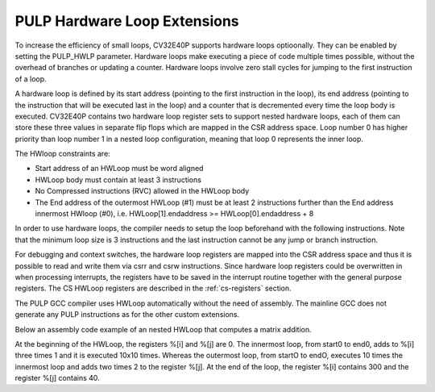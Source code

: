 .. _hwloop-specs:

PULP Hardware Loop Extensions
=============================

To increase the efficiency of small loops, CV32E40P supports hardware
loops optioonally. They can be enabled by setting the PULP_HWLP parameter.
Hardware loops make executing a piece of code
multiple times possible, without the overhead of branches or updating a counter.
Hardware loops involve zero stall cycles for jumping to the first
instruction of a loop.

A hardware loop is defined by its start address (pointing to the first
instruction in the loop), its end address (pointing to the instruction
that will be executed last in the loop) and a counter that is
decremented every time the loop body is executed. CV32E40P contains two
hardware loop register sets to support nested hardware loops, each of
them can store these three values in separate flip flops which are
mapped in the CSR address space.
Loop number 0 has higher priority than loop number 1 in a nested loop
configuration, meaning that loop 0 represents the inner loop.

The HWloop constraints are:

-  Start address of an HWLoop must be word aligned

-  HWLoop body must contain at least 3 instructions

-  No Compressed instructions (RVC) allowed in the HWLoop body

-  The End address of the outermost HWLoop (#1) must be at least 2
   instructions further than the End address innermost HWloop (#0),
   i.e. HWLoop[1].endaddress >= HWLoop[0].endaddress + 8

In order to use hardware loops, the compiler needs to setup the loop
beforehand with the following instructions. Note that the minimum loop
size is 3 instructions and the last instruction cannot be any jump or
branch instruction.

For debugging and context switches, the hardware loop registers are
mapped into the CSR address space and thus it is possible to read and
write them via csrr and csrw instructions. Since hardware loop registers
could be overwritten in when processing interrupts, the registers have
to be saved in the interrupt routine together with the general purpose
registers. The CS HWLoop registers are described in the :ref:`cs-registers`
section.

The PULP GCC compiler uses HWLoop automatically without the need of assembly.
The mainline GCC does not generate any PULP instructions as for the other custom extensions.

Below an assembly code example of an nested HWLoop that computes
a matrix addition.

.. code-block:: c
   :linenos:

   asm volatile (
       ".option norvc;"
       "add %[j],x0, x0;"
       "add %[j],x0, x0;"
       "lp.count  x1, %[N];"
       "lp.endi   x1, endO;"
       "lp.starti x1, startO;"
           "startO:   lp.count  x0, %[N];"
           "lp.endi   x0, endZ;"
           "lp.starti x0, startZ;"
               "startZ: addi %[i], x0, 1;"
               "        addi %[i], x0, 1;"
               "endZ:   addi %[i], x0, 1;"
           "addi %[j],x0, 2;"
           "endO:   addi %[j], x0, 2;"
       : [i] "+r" (i), [j] "+r" (j)
       : [N] "r" (10)
   );


At the beginning of the HWLoop, the registers %[i] and %[j] are 0.
The innermost loop, from start0 to end0, adds to %[i] three times 1 and
it is executed 10x10 times. Whereas the outermost loop, from startO to endO,
executes 10 times the innermost loop and adds two times 2 to the register %[j].
At the end of the loop, the register %[i] contains 300 and the register %[j] contains 40.

